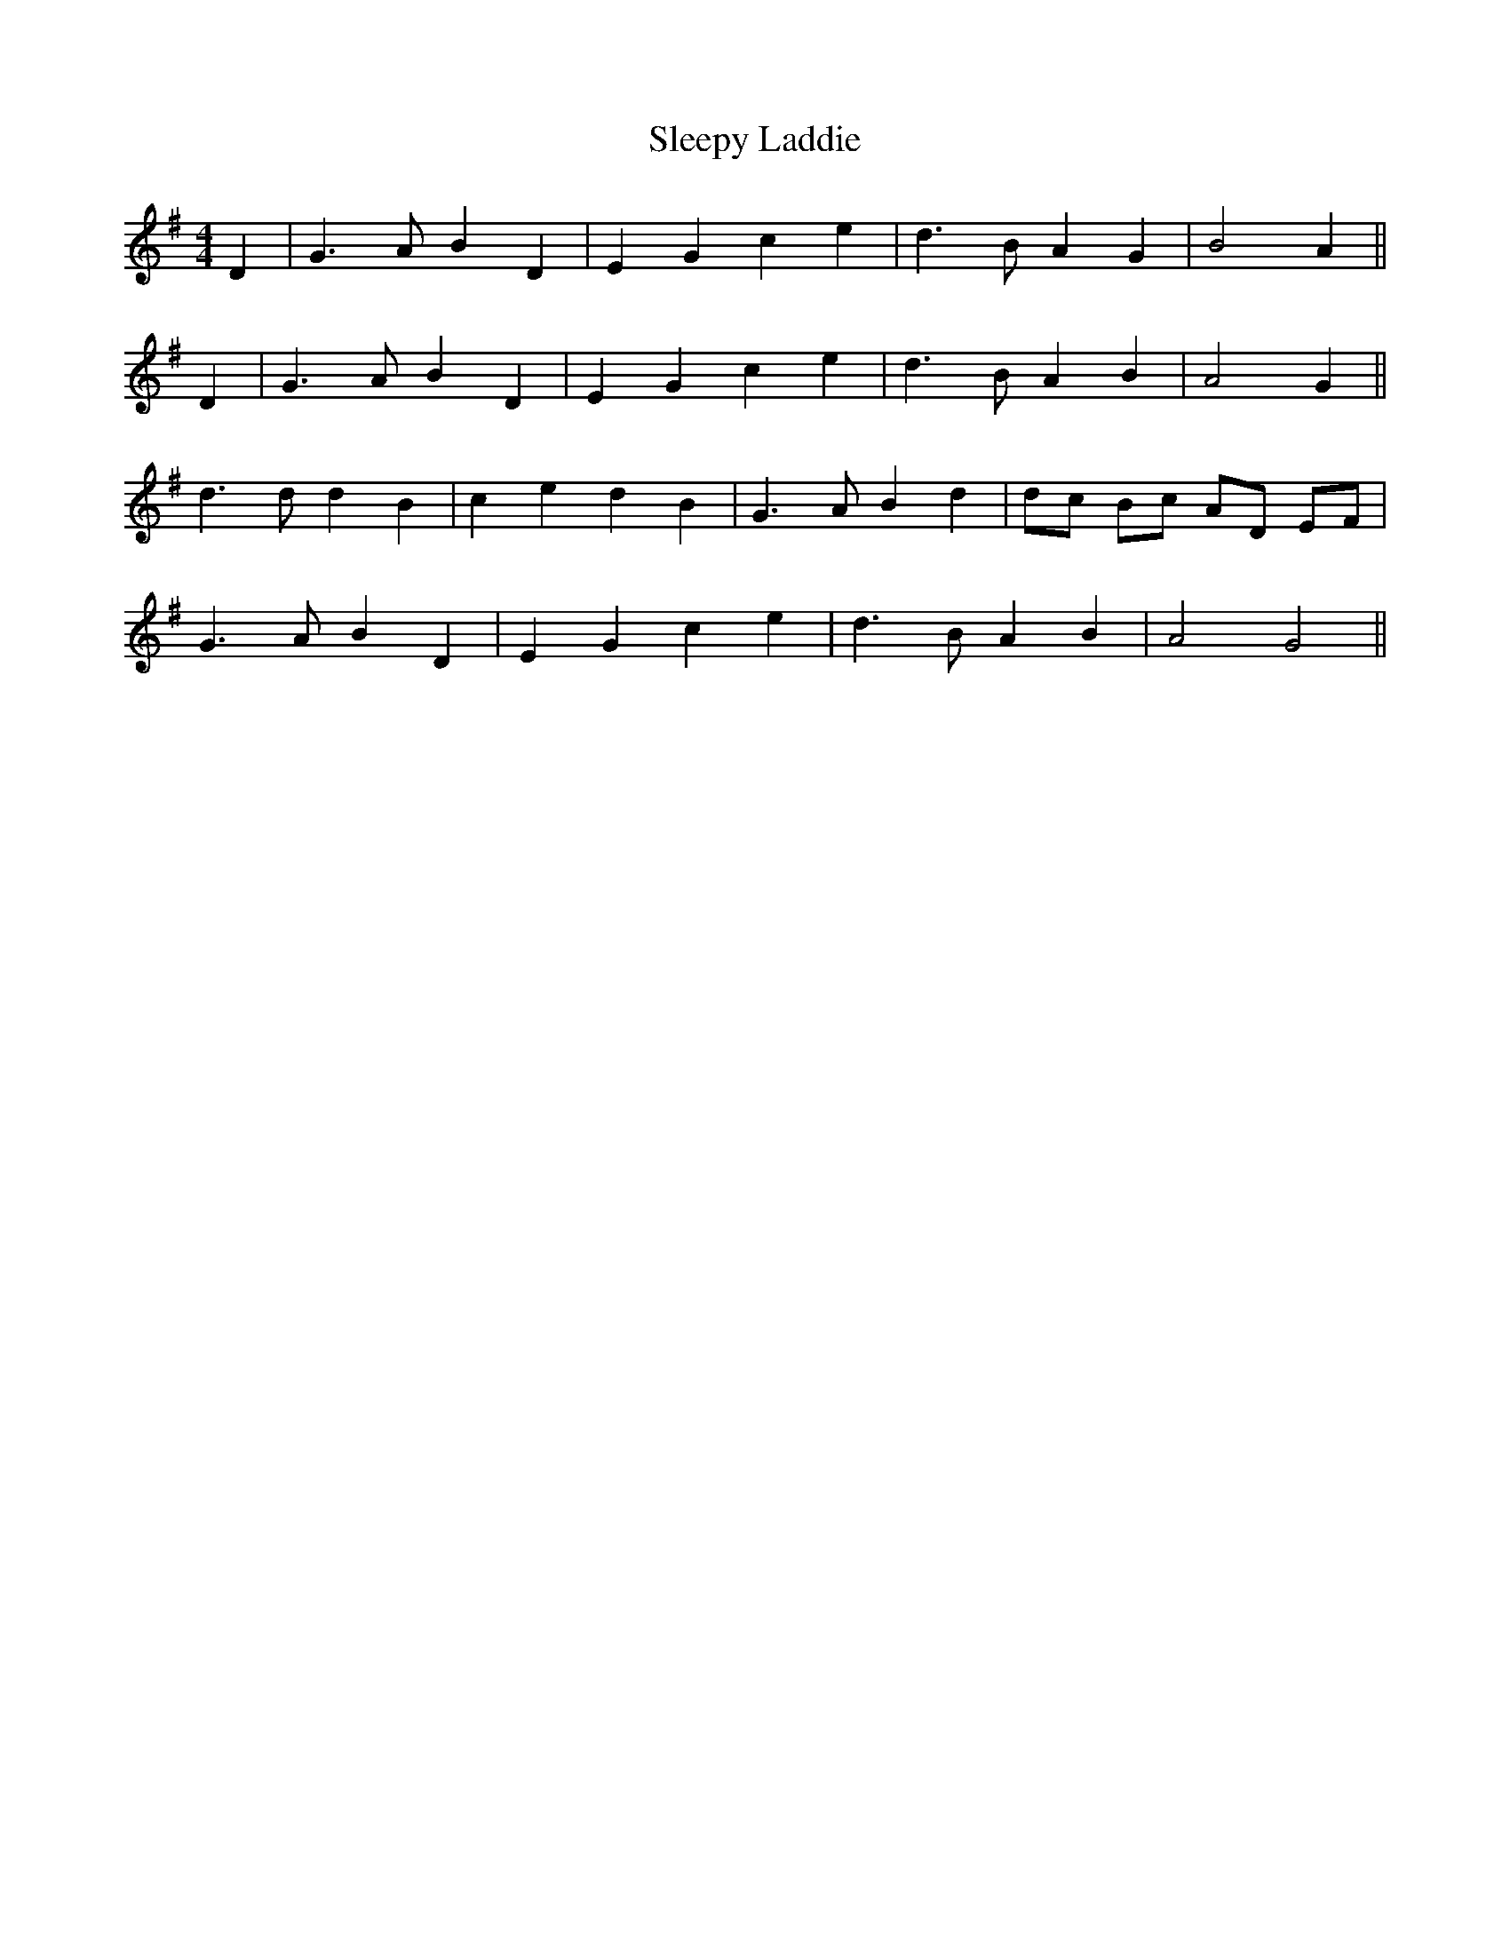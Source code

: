 X: 37396
T: Sleepy Laddie
R: barndance
M: 4/4
K: Gmajor
D2|G3 A B2 D2|E2 G2 c2 e2|d3 B A2 G2|B4 A2||
D2|G3 A B2 D2|E2 G2 c2 e2|d3 B A2 B2|A4 G2||
d3 d d2 B2|c2 e2 d2 B2|G3 A B2 d2|dc Bc AD EF|
G3 A B2 D2|E2 G2 c2 e2|d3 B A2 B2|A4 G4||

